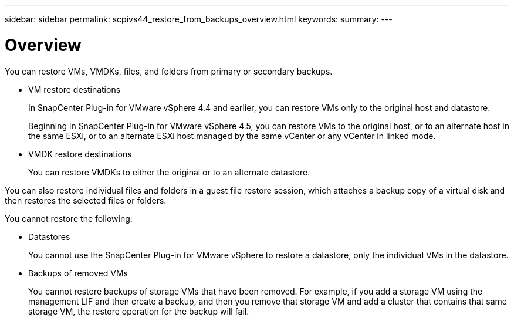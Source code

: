 ---
sidebar: sidebar
permalink: scpivs44_restore_from_backups_overview.html
keywords:
summary:
---

= Overview
:hardbreaks:
:nofooter:
:icons: font
:linkattrs:
:imagesdir: ./media/

//
// This file was created with NDAC Version 2.0 (August 17, 2020)
//
// 2020-09-09 12:24:24.060765
//

[.lead]
You can restore VMs, VMDKs, files, and folders from primary or secondary backups.

* VM restore destinations
+
In SnapCenter Plug-in for VMware vSphere 4.4 and earlier, you can restore VMs only to the original host and datastore.
+
Beginning in SnapCenter Plug-in for VMware vSphere 4.5, you can restore VMs to the original host, or to an alternate host in the same ESXi, or to an alternate ESXi host managed by the same vCenter or any vCenter in linked mode.

* VMDK restore destinations
+
You can restore VMDKs to either the original or to an alternate datastore.

You can also restore individual files and folders in a guest file restore session, which attaches a backup copy of a virtual disk and then restores the selected files or folders.

You cannot restore the following:

* Datastores
+
You cannot use the SnapCenter Plug-in for VMware vSphere to restore a datastore, only the individual VMs in the datastore.

* Backups of removed VMs
+
You cannot restore backups of storage VMs that have been removed. For example, if you add a storage VM using the management LIF and then create a backup, and then you remove that storage VM and add a cluster that contains that same storage VM, the restore operation for the backup will fail.
